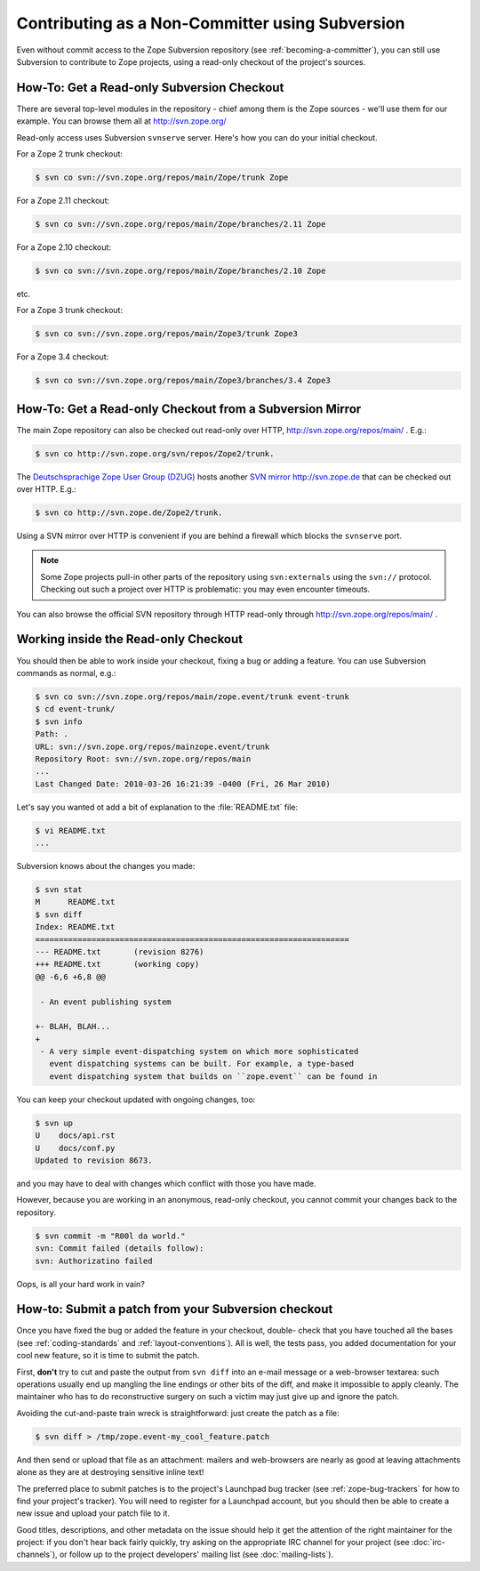 Contributing as a Non-Committer using Subversion
================================================

Even without commit access to the Zope Subversion repository (see
:ref:`becoming-a-committer`), you can still use Subversion to contribute to
Zope projects, using a read-only checkout of the project's sources.

.. _read-only-subversion-checkout:

How-To:  Get a Read-only Subversion Checkout
--------------------------------------------

There are several top-level modules in the repository - chief among them
is the Zope sources - we'll use them for our example. You can browse them
all at http://svn.zope.org/

Read-only access uses Subversion ``svnserve`` server. Here's how you can do
your initial checkout.

For a Zope 2 trunk checkout:

.. code-block:: sh

   $ svn co svn://svn.zope.org/repos/main/Zope/trunk Zope

For a Zope 2.11 checkout:

.. code-block:: sh

   $ svn co svn://svn.zope.org/repos/main/Zope/branches/2.11 Zope

For a Zope 2.10 checkout:

.. code-block:: sh

   $ svn co svn://svn.zope.org/repos/main/Zope/branches/2.10 Zope

etc.

For a Zope 3 trunk checkout:

.. code-block:: sh

   $ svn co svn://svn.zope.org/repos/main/Zope3/trunk Zope3

For a Zope 3.4 checkout:

.. code-block:: sh

   $ svn co svn://svn.zope.org/repos/main/Zope3/branches/3.4 Zope3


.. _subversion-mirrors:

How-To: Get a Read-only Checkout from a Subversion Mirror
---------------------------------------------------------

The main Zope repository can also be checked out read-only over HTTP,
`http://svn.zope.org/repos/main/ <http://svn.zope.org/repos/main/>`_ .  E.g.:

.. code-block:: sh

  $ svn co http://svn.zope.org/svn/repos/Zope2/trunk.

The `Deutschsprachige Zope User Group (DZUG) <http://www.zope.de>`_ hosts
another `SVN mirror http://svn.zope.de <http://svn.zope.de>`_  that can
be checked out over HTTP.  E.g.:

.. code-block:: sh

  $ svn co http://svn.zope.de/Zope2/trunk.

Using a SVN mirror over HTTP is convenient if you are behind a firewall which
blocks the ``svnserve`` port.

.. note::
   Some Zope projects pull-in other parts of the repository using
   ``svn:externals`` using the ``svn://`` protocol.  Checking out such
   a project over HTTP is problematic:  you may even encounter timeouts.

You can also browse the official SVN repository through HTTP read-only through
`http://svn.zope.org/repos/main/ <http://svn.zope.org/repos/main/>`_ .


.. _working-in-svn-checkout:

Working inside the Read-only Checkout
-------------------------------------

You should then be able to work inside your checkout, fixing a bug or
adding a feature.  You can use Subversion commands as normal, e.g.:

.. code-block:: sh

   $ svn co svn://svn.zope.org/repos/main/zope.event/trunk event-trunk
   $ cd event-trunk/
   $ svn info
   Path: .
   URL: svn://svn.zope.org/repos/mainzope.event/trunk
   Repository Root: svn://svn.zope.org/repos/main
   ...
   Last Changed Date: 2010-03-26 16:21:39 -0400 (Fri, 26 Mar 2010)

Let's say you wanted ot add a bit of explanation to the :file:`README.txt`
file:

.. code-block:: sh

   $ vi README.txt
   ...

Subversion knows about the changes you made:

.. code-block:: sh

   $ svn stat
   M      README.txt
   $ svn diff
   Index: README.txt
   ===================================================================
   --- README.txt	(revision 8276)
   +++ README.txt	(working copy)
   @@ -6,6 +6,8 @@
 
    - An event publishing system
 
   +- BLAH, BLAH...
   +
    - A very simple event-dispatching system on which more sophisticated
      event dispatching systems can be built. For example, a type-based
      event dispatching system that builds on ``zope.event`` can be found in

You can keep your checkout updated with ongoing changes, too:

.. code-block:: sh

   $ svn up
   U    docs/api.rst
   U    docs/conf.py
   Updated to revision 8673.

and you may have to deal with changes which conflict with those you
have made.

However, because you are working in an anonymous, read-only checkout, you
cannot commit your changes back to the repository.

.. code-block:: sh

   $ svn commit -m "R00l da world."
   svn: Commit failed (details follow):
   svn: Authorizatino failed

Oops, is all your hard work in vain?


.. _submitting-patches-svn:

How-to: Submit a patch from your Subversion checkout
----------------------------------------------------

Once you have fixed the bug or added the feature in your checkout, double-
check that you have touched all the bases (see :ref:`coding-standards`
and :ref:`layout-conventions`).  All is well, the tests pass, you added
documentation for your cool new feature, so it is time to submit the patch.

First, **don't** try to cut and paste the output from ``svn diff`` into an
e-mail message or a web-browser textarea:  such operations usually end up
mangling the line endings or other bits of the diff, and make it impossible
to apply cleanly.  The maintainer who has to do reconstructive surgery on
such a victim may just give up and ignore the patch.

Avoiding the cut-and-paste train wreck is straightforward:  just create
the patch as a file:

.. code-block:: sh

   $ svn diff > /tmp/zope.event-my_cool_feature.patch

And then send or upload that file as an attachment:  mailers and web-browsers
are nearly as good at leaving attachments alone as they are at destroying
sensitive inline text!

The preferred place to submit patches is to the project's Launchpad bug
tracker (see :ref:`zope-bug-trackers` for how to find your project's tracker).
You will need to register for a Launchpad account, but you should then be
able to create a new issue and upload your patch file to it. 

Good titles, descriptions, and other metadata on the issue
should help it get the attention of the right maintainer for the project:
if you don't hear back fairly quickly, try asking on the appropriate IRC
channel for your project (see :doc:`irc-channels`), or follow up to the
project developers' mailing list (see :doc:`mailing-lists`).
